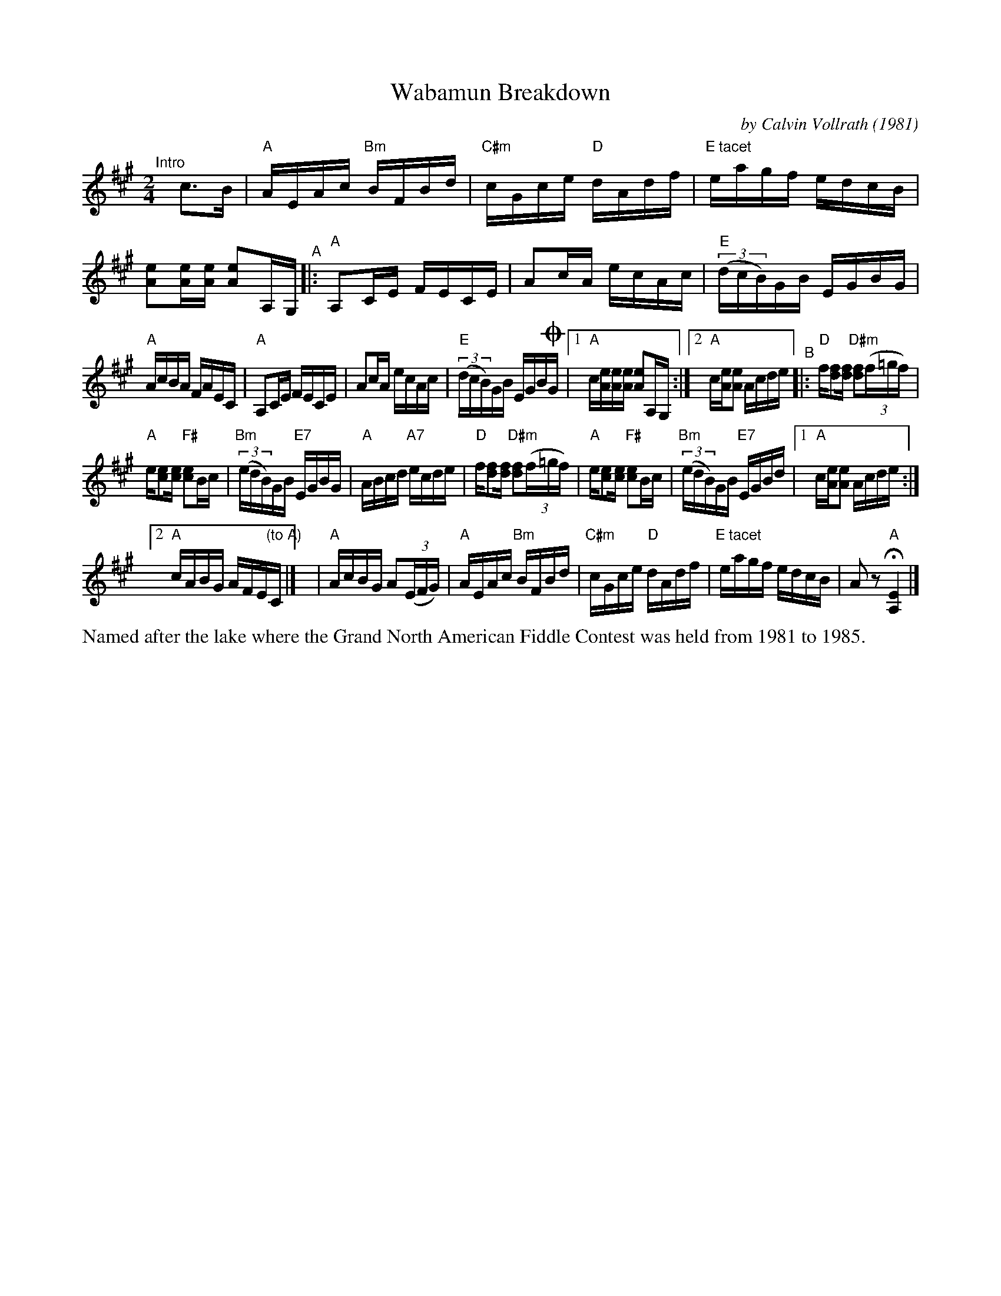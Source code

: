 X: 1
T: Wabamun Breakdown
C: by Calvin Vollrath (1981)
%D:1981
R: reel
S: Fiddle Hell Online 2022-4-3
S: Fiddle Hell Online 2022-4-2 for Calvin Vollrath's workshop
Z: 2022 John Chambers <jc:trillian.mit.edu>
M: 2/4
L: 1/16
K: A
%%staffsep 40
"^Intro"[|] c3B |\
"A"AEAc "Bm"BFBd | "C#m"cGce "D"dAdf | "E tacet"eagf edcB | [e2A2][eA][eA] [e2A2]A,G, \
"^A"|: "A"A,2CE FECE | A2cA ecAc | "E"(3(dcB)GB EGBG |
"A"AcBA FAEC | "A"A,2CE FECE | A2cA ecAc | "E"(3(dcB)GB EGB!coda!G |\
[1 "A"c[eA][eA][eA] [e2A2]A,G, :|[2 "A"c[eA][e2A2] Acde \
"^B"|:\
"D"f[f2d2][fd] "D#m"[f2d2](3(f=gf) |
"A"e[e2c2][ec] "F#"[e2c2]Bc | "Bm"(3(edB)GB "E7"EGBG | "A"ABcd "A7"ecde |\
"D"f[f2d2][fd] "D#m"[f2d2](3(f=gf) | "A"e[e2c2][ec] "F#"[e2c2]Bc |\
"Bm"(3(edB)GB "E7"EGBd |[1 "A"c[eA][e2A2] Acde :|
[2 "A"cABG AFE"(to A)"C |]\
y4 !Coda!| "A"AcBG A2(3(EFG) | "A"AEAc "Bm"BFBd |\
"C#m"cGce "D"dAdf | "E tacet"eagf edcB | A2z2 "A"H[E4A,4] |]
%%text Named after the lake where the Grand North American Fiddle Contest was held from 1981 to 1985.
